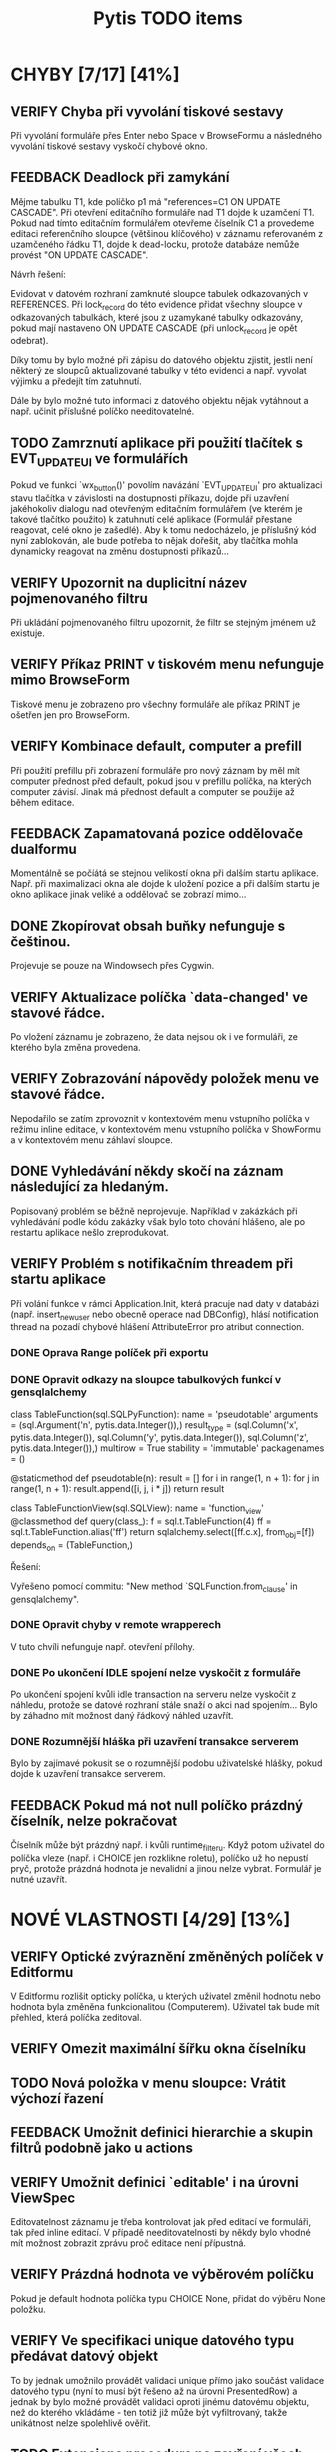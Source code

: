 #+TITLE: Pytis TODO items
#+SEQ_TODO: FEEDBACK VERIFY TODO | DONE CANCELLED

* CHYBY [7/17] [41%]
  :PROPERTIES:
  :COOKIE_DATA: todo recursive
  :END:

** VERIFY Chyba při vyvolání tiskové sestavy

   Při vyvolání formuláře přes Enter nebo Space v BrowseFormu a následného
   vyvolání tiskové sestavy vyskočí chybové okno.

** FEEDBACK Deadlock při zamykání

   Mějme tabulku T1, kde políčko p1 má "references=C1 ON UPDATE CASCADE".  Při
   otevření editačního formuláře nad T1 dojde k uzamčení T1.  Pokud nad tímto
   editačním formulářem otevřeme číselník C1 a provedeme editaci referenčního
   sloupce (většinou klíčového) v záznamu referovaném z uzamčeného řádku T1,
   dojde k dead-locku, protože databáze nemůže provést "ON UPDATE CASCADE".

   Návrh řešení:

   Evidovat v datovém rozhraní zamknuté sloupce tabulek odkazovaných v
   REFERENCES.  Při lock_record do této evidence přidat všechny sloupce v
   odkazovaných tabulkách, které jsou z uzamykané tabulky odkazovány, pokud mají
   nastaveno ON UPDATE CASCADE (při unlock_record je opět odebrat).

   Díky tomu by bylo možné při zápisu do datového objektu zjistit, jestli není
   některý ze sloupců aktualizované tabulky v této evidenci a např. vyvolat
   výjimku a předejít tím zatuhnutí.

   Dále by bylo možné tuto informaci z datového objektu nějak vytáhnout a
   např. učinit příslušné políčko needitovatelné.

** TODO Zamrznutí aplikace při použití tlačítek s EVT_UPDATE_UI ve formulářích

   Pokud ve funkci `wx_button()' povolím navázání `EVT_UPDATE_UI' pro
   aktualizaci stavu tlačítka v závislosti na dostupnosti příkazu, dojde při
   uzavření jakéhokoliv dialogu nad otevřeným editačním formulářem (ve kterém je
   takové tlačítko použito) k zatuhnutí celé aplikace (Formulář přestane
   reagovat, celé okno je zašedlé).  Aby k tomu nedocházelo, je příslušný kód
   nyní zablokován, ale bude potřeba to nějak dořešit, aby tlačítka mohla
   dynamicky reagovat na změnu dostupnosti příkazů...

** VERIFY Upozornit na duplicitní název pojmenovaného filtru

   Při ukládání pojmenovaného filtru upozornit, že filtr se stejným jménem už
   existuje.

** VERIFY Příkaz PRINT v tiskovém menu nefunguje mimo BrowseForm

   Tiskové menu je zobrazeno pro všechny formuláře ale příkaz PRINT je ošetřen
   jen pro BrowseForm.

** VERIFY Kombinace default, computer a prefill

   Při použití prefillu při zobrazení formuláře pro nový záznam by měl mít
   computer přednost před default, pokud jsou v prefillu políčka, na kterých
   computer závisí.  Jinak má přednost default a computer se použije až během
   editace.

** FEEDBACK Zapamatovaná pozice oddělovače dualformu

   Momentálně se počíátá se stejnou velikostí okna při dalším startu aplikace.
   Např. při maximalizaci okna ale dojde k uložení pozice a při dalším startu
   je okno aplikace jinak veliké a oddělovač se zobrazí mimo...

** DONE Zkopírovat obsah buňky nefunguje s češtinou.
   CLOSED: [2017-03-02 Thu 20:54]

   Projevuje se pouze na Windowsech přes Cygwin.

** VERIFY Aktualizace políčka `data-changed' ve stavové řádce.

   Po vložení záznamu je zobrazeno, že data nejsou ok i ve formuláři, ze
   kterého byla změna provedena.

** VERIFY Zobrazování nápovědy položek menu ve stavové řádce.

   Nepodařilo se zatím zprovoznit v kontextovém menu vstupního políčka v režimu
   inline editace, v kontextovém menu vstupního políčka v ShowFormu a v
   kontextovém menu záhlaví sloupce.

** DONE Vyhledávání někdy skočí na záznam následující za hledaným.
   CLOSED: [2017-03-02 Thu 20:55]

   Popisovaný problém se běžně neprojevuje.  Například v zakázkách při
   vyhledávání podle kódu zakázky však bylo toto chování hlášeno, ale po
   restartu aplikace nešlo zreprodukovat.

** VERIFY Problém s notifikačním threadem při startu aplikace

   Při volání funkce v rámci Application.Init, která pracuje nad daty v databázi
   (např. insert_new_user nebo obecně operace nad DBConfig), hlásí notification
   thread na pozadí chybové hlášení AttributeError pro atribut connection.

*** DONE Oprava Range políček při exportu
    CLOSED: [2016-03-02 Wed 15:47]


*** DONE Opravit odkazy na sloupce tabulkových funkcí v gensqlalchemy
    CLOSED: [2017-03-02 Thu 21:38]

         class TableFunction(sql.SQLPyFunction):
             name = 'pseudotable'
             arguments = (sql.Argument('n', pytis.data.Integer()),)
             result_type = (sql.Column('x', pytis.data.Integer()),
                            sql.Column('y', pytis.data.Integer()),
                            sql.Column('z', pytis.data.Integer()),)
             multirow = True
             stability = 'immutable'
             packagenames = ()

             @staticmethod
             def pseudotable(n):
                 result = []
                 for i in range(1, n + 1):
                     for j in range(1, n + 1):
                         result.append([i, j, i * j])
                 return result


         class TableFunctionView(sql.SQLView):
             name = 'function_view'
             @classmethod
             def query(class_):
                 f = sql.t.TableFunction(4)
                 ff = sql.t.TableFunction.alias('ff')
                 return sqlalchemy.select([ff.c.x], from_obj=[f])
             depends_on = (TableFunction,)

          Řešení:

          Vyřešeno pomocí commitu: "New method `SQLFunction.from_clause' in gensqlalchemy".

*** DONE Opravit chyby v remote wrapperech
    CLOSED: [2016-08-23 Tue 16:11] DEADLINE: <2016-08-19 Fri>

    V tuto chvíli nefunguje např. otevření přílohy.

*** DONE Po ukončení IDLE spojení nelze vyskočit z formuláře
    CLOSED: [2017-03-02 Thu 21:38]

    Po ukončení spojení kvůli idle transaction na serveru nelze vyskočit z
    náhledu, protože se datové rozhraní stále snaží o akci nad spojením... Bylo
    by záhadno mít možnost daný řádkový náhled uzavřít.

*** DONE Rozumnější hláška při uzavření transakce serverem
    CLOSED: [2017-03-02 Thu 21:38]

   Bylo by zajímavé pokusit se o rozumnější podobu uživatelské hlášky, pokud
   dojde k uzavření transakce serverem.

** FEEDBACK Pokud má not null políčko prázdný číselník, nelze pokračovat
   
   Číselník může být prázdný např. i kvůli runtime_filteru.  Když potom
   uživatel do políčka vleze (např. i CHOICE jen rozklikne roletu), políčko
   už ho nepustí pryč, protože prázdná hodnota je nevalidní a jinou nelze
   vybrat.  Formulář je nutné uzavřít.


* NOVÉ VLASTNOSTI [4/29] [13%]
  :PROPERTIES:
  :COOKIE_DATA: todo recursive
  :END:

** VERIFY Optické zvýraznění změněných políček v Editformu

   V Editformu rozlišit opticky políčka, u kterých uživatel změnil hodnotu nebo
   hodnota byla změněna funkcionalitou (Computerem). Uživatel tak bude mít
   přehled, která políčka zeditoval.

** VERIFY Omezit maximální šířku okna číselníku
** TODO Nová položka v menu sloupce: Vrátit výchozí řazení
** FEEDBACK Umožnit definici hierarchie a skupin filtrů podobně jako u actions
** VERIFY Umožnit definici `editable' i na úrovni ViewSpec

   Editovatelnost záznamu je třeba kontrolovat jak před editací ve formuláři,
   tak před inline editací.  V případě needitovatelnosti by někdy bylo vhodné
   mít možnost zobrazit zprávu proč editace není přípustná.

** VERIFY Prázdná hodnota ve výběrovém políčku

   Pokud je default hodnota políčka typu CHOICE None, přidat do výběru None
   položku.

** VERIFY Ve specifikaci unique datového typu předávat datový objekt

   To by jednak umožnilo provádět validaci unique přímo jako součást validace
   datového typu (nyní to musí být řešeno až na úrovni PresentedRow) a jednak by
   bylo možné provádět validaci oproti jinému datovému objektu, než do kterého
   vkládáme - ten totiž již může být vyfiltrovaný, takže unikátnost nelze
   spolehlivě ověřit.

** TODO Extensions procedura na zavření všech oken na zásobníku oken

   Procedura zobrazí seznam oken s dotazem zda-li mají být zavřena. Výchozí text dotazu by mělo jít 
   předefinovat nastavením argumentu funkce.

** Práva [1/4] [25%]

*** TODO Rozlišit položky menu nedostupné kvůli přístupovým právům
*** VERIFY Omezení view na jednotlivé sloupce
*** DONE Správa práv přes databázi a formulář, nikoli přes specifikace
    CLOSED: [2017-03-02 Thu 21:07]

*** FEEDBACK Detailnější kontrola nad rozlišením práv při UPDATE/INSERT

     Pokud není na políčko právo UPDATE, zakázat jej i při INSERTU, ale umožnit
     některá políčka explicitně povolit (pouze pro INSERT).  Nebo také povolit
     úplně vše, nehledě na práva pro UPDATE.


** TODO Automatické doplňování

   Widget nabídky doplnění momentálně nereaguje na myš.

   Pro velké číselníky trvá select neúměrně dlouho kvůli "select count".  Přitom
   pokud výsledek selectu obsahuje více než X (např. 50) záznamů, nemá smysl
   výběr zobrazovat.  Řešením by bylo vyvolat select bez "select count" a
   provést fetch prvních maximálně X záznamů.  Potom pokud lze provést i fetch
   záznamu X+1, je možné vše zahodit.  To by mělo fungovat stejně rychle
   nezávisle na velikosti číselníku.

   V seznamu doplnění by pro číselníky s displejem bylo možné zobrazovat i druhý
   sloupec s hodnotou displeje.

** TODO Využití vyhledávacího panelu i pro složitější podmínky

   Nyní je vyhledávací panel využíván pro inkrementální vyhledávání textového
   výrazu.  Po zadání výrazu umožňuje pohub vpřed/vzad po odpovídajících
   záznamech.  Bylo by praktické mít možnost tento panel využít i pro složitější
   vyhledávací podmínky zadané přes vyhledávací formulář (jehož modální oknok by
   bylo možno po zadání podmínky skrýt).

** DONE Použití externího PS prohlížeče
   CLOSED: [2017-03-02 Thu 21:08]

** DONE Současný výběr několika řádků v řádkovém formuláři
   CLOSED: [2017-03-02 Thu 21:09]

   Práce s výběrem je nyní problematická, protože výběr je používán také k
   vysvícení aktuálního řádku.  Je třeba nejprve vymyslet, jak se to má
   chovat.  Více viz news 2006-02-27.

** FEEDBACK Rozšířit řádek po dobu inline editace víceřádkového textu
** FEEDBACK Zarovnávání, atributy a masky vstupních políček
** VERIFY Přepočítání závislých políček při výběru z ListField

   V současné době se děje jen při změně hodnoty.  Chtěli bychom ale, aby k
   přepočítání došlo při každém dvojkliku (nebo výběru pravým tlačítkem).

** TODO Pro datumová políčka umožnit display ukazující odpovídající den v týdnu
** FEEDBACK Zobrazení editovatelných/needitovatelných políček v ShowFormu
** FEEDBACK Zamezit výpočtu editovatelnosti políček v ShowFormu

   Je to zbytečné...

** TODO Zobrazení názvu aktivního filtru

   Pokud se při otevření filtračního dialogu zjistí, že podmínka aktivního
   filtru odpovídá nějakému pojmenovanému filtru, zobrazí se místo "Poslední
   aplikovaný filtr" název pojmenovaného filtru.

** FEEDBACK Důsledněji promyslet klávesové zkratky

   Např.:

   - Escape a Enter ve filtračním dialogu
   - Enter v přihlašovacím dialogu
   - Enter ve formulářích (odeslat celý formulář)?
   - Tab v tabulce (pohybuje kurzorem, ale to dělají i šipky) -- mohl vyvolat
     COMMAND_OTHER_FORM

** FEEDBACK Možnost omezit počet vrácených záznamů ve funkci dbselect

   Doplnit pro pytis.extensions.dbselect parametr "limit" pro možnost omezit
   počet hledaných řádků. Při kontrolách stačí často najít, že existuje jeden
   hledaný řádek jako chyba a není získat seznam všech řádků. (Použít agregace a
   zjistit počet řádků je por tyto účely na zápis kódu poněkud
   nepřehledné). Možná by stálo za úvahu zavést i funkci dbexists(spec, cond,
   transaction).

** TODO Upravit gensqlalchemy pro partial unique (např. pro e_bankovni_ucty)
** DONE Přepsat exports s využitím novější knihovny xlsxwriter
   CLOSED: [2016-03-02 Wed 15:47]

** FEEDBACK Zamyslet se nad omezením volání computerů a dalších callbacků

   V současnosti se computery vyvolávají při zapsání každého jednotlivého znaku
   do políčka, přičemž mnohdy je ona hodnota dokonce nevalidní a je proto
   naprosto zbytečné ty callbacky s předanou nevalidní hodnotou vůbec volat.
   Typicky třeba u číselníků nebo u datumových políček.  Nabízí se ošetřit to
   buď jen u těchto typů políček, nebo by se mohlo zvážit použití nového
   parametru, něco jako validate_immediately nebo něco takového.

** TODO Umožnit nastavit timeout dialogu s vrácením výchozí hodnoty

   Po vypršení timeoutu vrátit buď výchozí volbu nebo "Nevybráno".

** FEEDBACK Umožnit standardní label u radioboxu a checkboxu

   Label je nyní u checkboxu a radioboxu vždy součástí políčka.  Někdy může být
   ale lepší aby byl label standardně zarovnaný v layoutu formuláře jako u
   ostatních políček.  Mohlo by se to řídit např. podle 'compact'.

** FEEDBACK Skrýt prázdnou hodnotu v radioboxu pokud nemá null_display?


* SPECIFIKACE [0/6] [0%]

** FEEDBACK Dynamické určení parametrů odkazu

   Prozatím lze specifikaci odkazu předat pouze statické hodnoty.  Jak název
   odkazované specifikace, tak argument `select_row' by však bylo možné určit
   dynamicky podle obsahu aktuálního řádku pomocí funkce, která dostane aktuální
   řádek jako argument.

** TODO Callbacky před/po editaci/vložení záznamu

   Např. after_new_record, after_edit_record, before_new_record apod.

   Nyní je možné přidat kód, který se provede po vložení nového záznamu buďto do
   cleanup, nebo definovat on_new_record, a v něm nejprve zavolat výchozí
   new_record s block_on_new_record.  Jednodušší a přehlednější by bylo mít pro
   tento případ explicitní podporu.

** TODO Změny ohledně nastavení šířky sloupců/políček

   `width = 0' zakázat a všechna taková políčka vyřadit z layoutu (nejprve
   logovat jako deprecated).

   `column_width = 0' nijak speciálně neošetřovat (stejně je šířka minimálně
   taková, aby se vešel label)

** TODO V tiskovém menu umožnit definovat separátor a klávesové zkratky

** FEEDBACK Sestavování paměťového datového objektu ve třídě `Specification'

   Sestavování datových typů sloupečků pro nedatabázové datové objektu má
   několik omezení.  Například pokud je třeba určit typ číselníkového políčka
   (není to String), bude ve formuláři dána přednost takto explicitně určenému
   typu.  To znamená, že specifikovaný typ již musí mít příslušný enumerátor a
   nemůže být využito možnosti automatického přiřazení enumerátoru na základě
   specifikace `codebook'.  Řešením by bylo zrušit pravidlo o přednostním
   využití datového typu z FieldSpec před typem z DataSpec.  Je ovšem třeba
   ověřit, jestli se toho někde nevyužívá.

** FEEDBACK Kontrola práv při volání funkcí jako dbupdatemany apod
** FEEDBACK Povinný label políčka

   Label nyní může být prázdný řetězec.  Na různých místech se v tom případě
   použije id políčka namísto labelu, ale to je špatně.  Pokud chceme políčko
   ve formuláři bez labelu, měla by na to být nějaká další volba
   (např. unlabeled=True), ale label by mělo každé políčko mít.  Kvůli možné
   prázdné hodnotě by se teď např. všude, kde se používá f.label() nebo
   f.column_label() mělo použít "or f.id()", ale ne všude to je a může to vést
   k tracebacku.

* INTERNÍ ZÁLEŽITOSTI [2/4] [50%]

** FEEDBACK Přihlášení k databázi neřešit v db_operation

   Prvotní záměr byl, aby se přihlášení k databázi provedlo automaticky až když
   je to potřeba.  Potom se ale zjistilo, že je přihlášení stejně potřeba vždy
   už v brzkém stádiu inicializace aplikace, tak bylo volání db_operation
   přidáno natvrdo na potřebné místo.  Tím to ale pozbývá smyslu ponechávat v
   db_operation a stačilo by ošetření přihlášení přesunout přímo do oné části
   inicializace aplikace.  Naopak v db_operation by se hodilo ošetřit běžné
   stavy, které mohou nastat během provozu aplikace, jako např. uzavření spojení
   serverem kvůli IDLE transakci.  Také by bylo vhodné pomocí db_operation
   obalit všechna volání kódu definovaného ve specifikacích, aby už uvnitř
   specifikací, ani ve funkcích volaných ze specifikací nebylo nutné
   db_operation volat.

** VERIFY Zamezit reinicializaci všech sloupců při inline editaci buňky

   Je třeba aby editory vždy byly vytvořeny pro aktuální editovaný řádek.
   Provádět kvůli tomu reinicializaci všech sloupců při vstupu do editace
   jednotlivé buňky je zbytečné, ale prozatím to tak alespoň funguje.  Do
   budoucna by bylo vhodné editory inicializovat při vstupu do inline editace a
   po jejím ukončení je zrušit.

** DONE Nepoužívat mx.DateTime, ale Pythonový modul datetime
   CLOSED: [2017-03-02 Thu 21:18]

** FEEDBACK Mezivrstva pro práci s aktuálním selectem a kurzory

   Je třeba oddělit veškerý kód týkající se práce s aktuálním selectem,
   získáváním dat podle čísla řádků (práce s kurzorem) a cachování řádků, který
   je nyní především v ListTable, do speciální třídy (nadstavba datového
   rozhraní -- asi v modulu `presentation').  Podobné věci se dělají i v
   netabulkových formulářích a je třeba je mít na jednom místě, nezávisle na
   formulářových třídách.

** DONE Přepracování stavového řádku
   CLOSED: [2017-03-02 Thu 21:19]

   Pole definovaná aplikací (message, list-position, ...) by měla být přítomna
   automaticky.  Mělo by být možné zobrazit ikonu a tooltip.  Mělo by být možné
   definovat políčko sledující stav konfigurační volby (nebo i jiné hodnoty?).
   Je třeba myslet také na obnovení stavu při přepínání formulářů
   (`Form.restore()').


* ČIŠTĚNÍ [0/6] [0%]

** VERIFY Odstraní argumentu `key' funkcí `on_new_record()'

   Tento argument je tam patrně z historických důvodů, kdy se tak řešilo
   kopírování záznamu.  To je dnes prováděno přes `prefill', takže funkce
   `on_new_record()' arument `key' nikdy nedostane.  V některých defsech se s
   ním však stále počítá.

** VERIFY Specifikace okrajů a mezer ve formulářích

   Argument `border_style' ne pravděpodobně zcela nepoužívaný.  `gap', `space' a
   `border' by bylo lépe definovat pro celý layout globálně, než zvlášť pro
   každou `GroupSpec'.
   
** FEEDBACK Nedostupnost příkazu vs. přístupová práva

   Pokud není příkaz dostupný z důvodu nedostatečných přístupových práv, bylo by
   dobré o tom uživatele nějak informovat.  Bude to však třeba nejprve nějak
   rozlišit -- buďto pomocí návratové hodnoty funkce enabled, nebo ještě další
   funkcí pro zjištění přístupových práv.

** FEEDBACK Validace hodnot konfiguračních voleb

   Pro každou konfigurační volbu je nyní znám její datový typ, takže by nebyl
   problém do metody `Option.set_value()' přidat kontrolu, zda předaná hodnota
   skutečně odpovídá deklarovanému typu volby.
   
** FEEDBACK S groupingem pracovat jako s celým číslem

   Problém bude hlavně v defsech, kde bývá grouping často specifikován jako
   název sloupce.

** FEEDBACK Implementovat také None context pro spouštění akcí

   Specifikace kontextu akce nyní umožňuje také hodnotu None, která by měla
   zaručit, že akci nejsou předány žádné argumenty.  Toho je však zatím
   využíváno jen ve webových formulářích.  Bylo by dobré to samé doimplementovat
   i do GUI formulářů.

** TODO Zrušit všechny hvězdičkové importy
** TODO Zrušit konfigurační volby pro nastavení cest k resources

Cesty jako icons, translations apod. si pytis může zjistit sám a nemusí kvůli
tomu existovat konfigurační volby, které jsou dobré tak maximálně k tomu, aby v
tom člověk měl chybu, která se někdy těžko dohledává.


** TODO Odstranit vše co se týká inline editace

Zatím je většina kódu stále ponechána a pouze jsou zakomentovány příslušné
příkazy v commitu f2967ad1baee146cc6deaf304a94e8536e41afd3.


